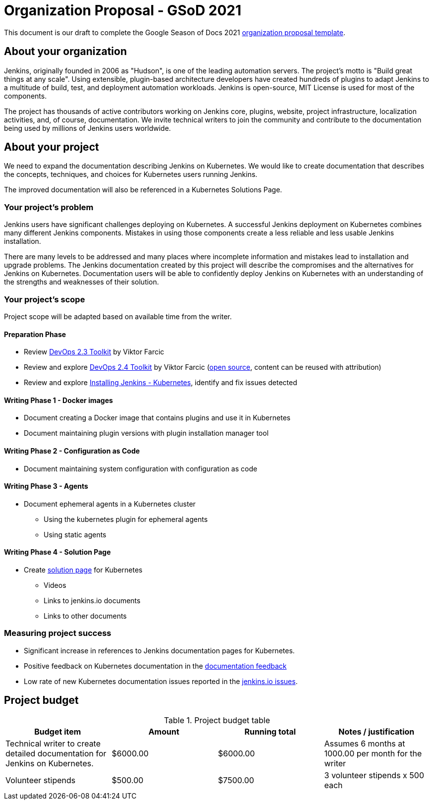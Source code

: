= Organization Proposal - GSoD 2021

This document is our draft to complete the Google Season of Docs 2021 link:https://developers.google.com/season-of-docs/docs/org-proposal-template[organization proposal template].

== About your organization

Jenkins, originally founded in 2006 as "Hudson", is one of the leading automation servers.
The project's motto is "Build great things at any scale".
Using extensible, plugin-based architecture developers have created hundreds of plugins to adapt Jenkins to a multitude of build, test, and deployment automation workloads.
Jenkins is open-source, MIT License is used for most of the components.

The project has thousands of active contributors working on Jenkins core, plugins, website, project infrastructure, localization activities, and, of course, documentation.
We invite technical writers to join the community and contribute to the documentation being used by millions of Jenkins users worldwide.

== About your project

We need to expand the documentation describing Jenkins on Kubernetes.
We would like to create documentation that describes the concepts, techniques, and choices for Kubernetes users running Jenkins.

The improved documentation will also be referenced in a Kubernetes Solutions Page.

=== Your project's problem

Jenkins users have significant challenges deploying on Kubernetes.
A successful Jenkins deployment on Kubernetes combines many different Jenkins components.
Mistakes in using those components create a less reliable and less usable Jenkins installation.

There are many levels to be addressed and many places where incomplete information and mistakes lead to installation and upgrade problems.
The Jenkins documentation created by this project will describe the compromises and the alternatives for Jenkins on Kubernetes.
Documentation users will be able to confidently deploy Jenkins on Kubernetes with an understanding of the strengths and weaknesses of their solution.

=== Your project's scope

Project scope will be adapted based on available time from the writer.

==== Preparation Phase

* Review link:https://leanpub.com/the-devops-2-3-toolkit[DevOps 2.3 Toolkit] by Viktor Farcic
* Review and explore link:https://leanpub.com/the-devops-2-4-toolkit[DevOps 2.4 Toolkit] by Viktor Farcic (link:https://github.com/vfarcic/devops24[open source], content can be reused with attribution)
* Review and explore link:/doc/book/installing/kubernetes/[Installing Jenkins - Kubernetes], identify and fix issues detected

==== Writing Phase 1 - Docker images

* Document creating a Docker image that contains plugins and use it in Kubernetes
* Document maintaining plugin versions with plugin installation manager tool

==== Writing Phase 2 - Configuration as Code

* Document maintaining system configuration with configuration as code

==== Writing Phase 3 - Agents

* Document ephemeral agents in a Kubernetes cluster
** Using the kubernetes plugin for ephemeral agents
** Using static agents

==== Writing Phase 4 - Solution Page

* Create link:/solutions/[solution page] for Kubernetes
** Videos
** Links to jenkins.io documents
** Links to other documents

////
==== Writing Phase 5 - Securing Jenkins

* Describe securing Jenkins in Kubernetes
** Managing secrets
*** Kubernetes secrets
*** Separate credential repositories
** Common mistakes

==== Writing Phase 6 - Backup and recovery

* Backup and recovery in Kubernetes

////

=== Measuring project success

* Significant increase in references to Jenkins documentation pages for Kubernetes.
* Positive feedback on Kubernetes documentation in the link:https://docs.google.com/spreadsheets/d/1nA8xVOkyKmZ8oTYSLdwjborT0w-BpBNNZT0nxR9deZ8/edit#gid=1087292709[documentation feedback]
* Low rate of new Kubernetes documentation issues reported in the link:https://github.com/jenkins-infra/jenkins.io/issues[jenkins.io issues].

== Project budget

.Project budget table
[cols="<,2*>,<",options="header"]
|======================================================================
|Budget item              |Amount |Running total |Notes / justification

|Technical writer to create detailed documentation for Jenkins on Kubernetes.
|$6000.00
|$6000.00
|Assumes 6 months at 1000.00 per month for the writer

|Volunteer stipends
|$500.00
|$7500.00
|3 volunteer stipends x 500 each

|======================================================================
